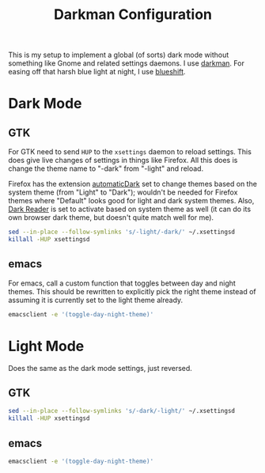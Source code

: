 #+TITLE: Darkman Configuration
#+PROPERTY: header-args :tangle-mode (identity #o555) :shebang "#!/bin/sh" :mkdirp yes :comments both
#+AUTO_TANGLE: t

This is my setup to implement a global (of sorts) dark mode without something like Gnome and related settings daemons. I use [[https://gitlab.com/WhyNotHugo/darkman][darkman]]. For easing off that harsh blue light at night, I use [[https://github.com/maandree/blueshift/][blueshift]].

* Dark Mode
** GTK
:PROPERTIES:
:header-args+: :tangle "./.local/share/dark-mode.d/gtk.sh"
:END:
For GTK need to send ~HUP~ to the ~xsettings~ daemon to reload settings. This does give live changes of settings in things like Firefox. All this does is change the theme name to "-dark" from "-light" and reload.

Firefox has the extension [[https://github.com/skhzhang/time-based-themes/][automaticDark]] set to change themes based on the system theme (from "Light" to "Dark"); wouldn't be needed for Firefox themes where "Default" looks good for light and dark system themes. Also, [[https://darkreader.org/][Dark Reader]] is set to activate based on system theme as well (it can do its own browser dark theme, but doesn't quite match well for me).

#+begin_src sh
  sed --in-place --follow-symlinks 's/-light/-dark/' ~/.xsettingsd
  killall -HUP xsettingsd
#+end_src
** emacs
:PROPERTIES:
:header-args+: :tangle "./.local/share/dark-mode.d/emacs.sh"
:END:
For emacs, call a custom function that toggles between day and night themes. This should be rewritten to explicitly pick the right theme instead of assuming it is currently set to the light theme already.

#+begin_src sh
  emacsclient -e '(toggle-day-night-theme)'
#+end_src

* Light Mode
Does the same as the dark mode settings, just reversed.
** GTK
:PROPERTIES:
:header-args+: :tangle "./.local/share/light-mode.d/gtk.sh"
:END:
#+begin_src sh
  sed --in-place --follow-symlinks 's/-dark/-light/' ~/.xsettingsd
  killall -HUP xsettingsd
#+end_src
** emacs
:PROPERTIES:
:header-args+: :tangle "./.local/share/light-mode.d/emacs.sh"
:END:
#+begin_src sh
  emacsclient -e '(toggle-day-night-theme)'
#+end_src
